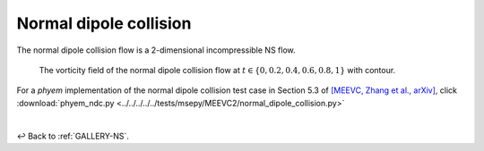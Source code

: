 
.. _Gallery-NS2-NDC:

=======================
Normal dipole collision
=======================

The normal dipole collision flow is a 2-dimensional incompressible NS flow.

.. figure:: vorticity.jpg
    :width: 100 %

    The vorticity field of the normal dipole collision flow at
    :math:`t\in\left\lbrace0,0.2,0.4,0.6,0.8,1\right\rbrace` with contour.

For a *phyem* implementation of the normal dipole collision test case in Section 5.3 of
`[MEEVC, Zhang et al., arXiv] <https://arxiv.org/abs/2307.08166>`_, click
:download:`phyem_ndc.py <../../../../../tests/msepy/MEEVC2/normal_dipole_collision.py>`


|

↩️  Back to :ref:`GALLERY-NS`.
